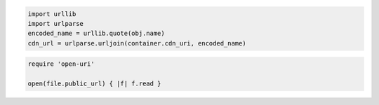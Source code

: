 .. code-block:: javascript

.. code-block:: python

  import urllib
  import urlparse
  encoded_name = urllib.quote(obj.name)
  cdn_url = urlparse.urljoin(container.cdn_uri, encoded_name)

.. code-block:: ruby

  require 'open-uri'

  open(file.public_url) { |f| f.read }
